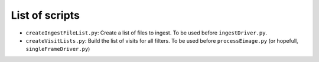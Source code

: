 List of scripts
===============

- ``createIngestFileList.py``: Create a list of files to ingest. To be used before ``ingestDriver.py``.
- ``createVisitLists.py``: Build the list of visits for all filters. To be used before ``processEimage.py`` (or hopefull, ``singleFrameDriver.py``)

